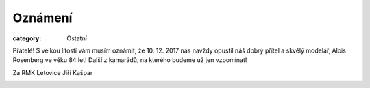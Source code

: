 Oznámení
########

:category: Ostatní

Přátelé! S velkou lítostí vám musím oznámit, že 10. 12. 2017 nás navždy opustil
náš dobrý přítel a skvělý modelář, Alois Rosenberg ve věku 84 let! Další z
kamarádů, na kterého budeme už jen vzpomínat!

Za RMK Letovice Jiří Kašpar

.. image:: https://www.zonerama.com/photos/133447924_450x600_16.jpg
   :class: img-rounded
   :alt: Alois Rosenberg
